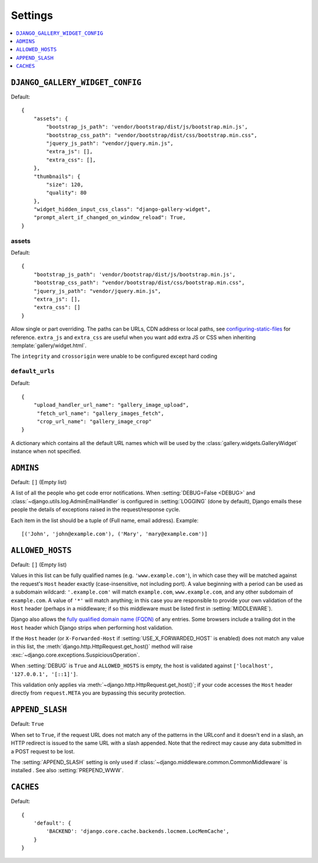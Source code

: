 ========
Settings
========

.. contents::
    :local:
    :depth: 1

.. setting:: DJANGO_GALLERY_WIDGET_CONFIG

``DJANGO_GALLERY_WIDGET_CONFIG``
---------------------------------

Default::

    {
        "assets": {
            "bootstrap_js_path": 'vendor/bootstrap/dist/js/bootstrap.min.js',
            "bootstrap_css_path": "vendor/bootstrap/dist/css/bootstrap.min.css",
            "jquery_js_path": "vendor/jquery.min.js",
            "extra_js": [],
            "extra_css": [],
        },
        "thumbnails": {
            "size": 120,
            "quality": 80
        },
        "widget_hidden_input_css_class": "django-gallery-widget",
        "prompt_alert_if_changed_on_window_reload": True,
    }

.. setting:: default_target_image_model

assets
~~~~~~~

Default::

    {
        "bootstrap_js_path": 'vendor/bootstrap/dist/js/bootstrap.min.js',
        "bootstrap_css_path": "vendor/bootstrap/dist/css/bootstrap.min.css",
        "jquery_js_path": "vendor/jquery.min.js",
        "extra_js": [],
        "extra_css": []
    }


Allow single or part overriding. The paths can be URLs, CDN address or local paths, see
`configuring-static-files <https://docs.djangoproject.com/en/3.2/howto/static-files/#configuring-static-files>`_
for reference. ``extra_js`` and ``extra_css`` are useful when you want add extra JS or CSS
when inheriting :template:`gallery/widget.html`.


The ``integrity`` and ``crossorigin`` were unable to be configured except hard coding

.. setting:: default_urls

``default_urls``
~~~~~~~~~~~~~~~~~

Default::

    {
        "upload_handler_url_name": "gallery_image_upload",
         "fetch_url_name": "gallery_images_fetch",
         "crop_url_name": "gallery_image_crop"
    }

A dictionary which contains all the default URL names which will be used by
the :class:`gallery.widgets.GalleryWidget` instance when not specified.



.. setting:: ADMINS

``ADMINS``
----------

Default: ``[]`` (Empty list)

A list of all the people who get code error notifications. When
:setting:`DEBUG=False <DEBUG>` and :class:`~django.utils.log.AdminEmailHandler`
is configured in :setting:`LOGGING` (done by default), Django emails these
people the details of exceptions raised in the request/response cycle.

Each item in the list should be a tuple of (Full name, email address). Example::



    [('John', 'john@example.com'), ('Mary', 'mary@example.com')]

.. setting:: ALLOWED_HOSTS

``ALLOWED_HOSTS``
-----------------

Default: ``[]`` (Empty list)


Values in this list can be fully qualified names (e.g. ``'www.example.com'``),
in which case they will be matched against the request's ``Host`` header
exactly (case-insensitive, not including port). A value beginning with a period
can be used as a subdomain wildcard: ``'.example.com'`` will match
``example.com``, ``www.example.com``, and any other subdomain of
``example.com``. A value of ``'*'`` will match anything; in this case you are
responsible to provide your own validation of the ``Host`` header (perhaps in a
middleware; if so this middleware must be listed first in
:setting:`MIDDLEWARE`).

Django also allows the `fully qualified domain name (FQDN)`_ of any entries.
Some browsers include a trailing dot in the ``Host`` header which Django
strips when performing host validation.

.. _`fully qualified domain name (FQDN)`: https://en.wikipedia.org/wiki/Fully_qualified_domain_name

If the ``Host`` header (or ``X-Forwarded-Host`` if
:setting:`USE_X_FORWARDED_HOST` is enabled) does not match any value in this
list, the :meth:`django.http.HttpRequest.get_host()` method will raise
:exc:`~django.core.exceptions.SuspiciousOperation`.

When :setting:`DEBUG` is ``True`` and ``ALLOWED_HOSTS`` is empty, the host
is validated against ``['localhost', '127.0.0.1', '[::1]']``.



This validation only applies via :meth:`~django.http.HttpRequest.get_host()`;
if your code accesses the ``Host`` header directly from ``request.META`` you
are bypassing this security protection.

.. setting:: APPEND_SLASH

``APPEND_SLASH``
----------------

Default: ``True``

When set to ``True``, if the request URL does not match any of the patterns
in the URLconf and it doesn't end in a slash, an HTTP redirect is issued to the
same URL with a slash appended. Note that the redirect may cause any data
submitted in a POST request to be lost.

The :setting:`APPEND_SLASH` setting is only used if
:class:`~django.middleware.common.CommonMiddleware` is installed
. See also :setting:`PREPEND_WWW`.

.. setting:: CACHES

``CACHES``
----------

Default::

    {
        'default': {
            'BACKEND': 'django.core.cache.backends.locmem.LocMemCache',
        }
    }
